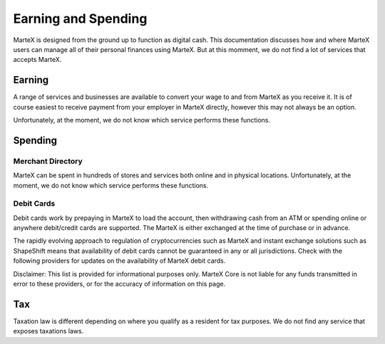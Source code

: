 .. meta::
   :description: Guides on debit cards, wage conversion, merchants and physical stores.
   :keywords: martex, earning, spending, merchants, debit cards

.. _earning-spending:

====================
Earning and Spending
====================

MarteX is designed from the ground up to function as digital cash. This
documentation discusses how and where MarteX users can manage all of their
personal finances using MarteX. But at this momment, we do not find a lot 
of services that accepts MarteX.

Earning
=======

A range of services and businesses are available to convert your wage to
and from MarteX as you receive it. It is of course easiest to receive
payment from your employer in MarteX directly, however this may not always
be an option.

Unfortunately, at the moment, we do not know which service 
performs these functions.


Spending
========

Merchant Directory
------------------

MarteX can be spent in hundreds of stores and services both online and in
physical locations. Unfortunately, at the moment, we do not know which service 
performs these functions.

Debit Cards
-----------

Debit cards work by prepaying in MarteX to load the account, then
withdrawing cash from an ATM or spending online or anywhere debit/credit
cards are supported. The MarteX is either exchanged at the time of
purchase or in advance.

The rapidly evolving approach to regulation of cryptocurrencies such as
MarteX and instant exchange solutions such as ShapeShift means that
availability of debit cards cannot be guaranteed in any or all
jurisdictions. Check with the following providers for updates on the
availability of MarteX debit cards. 

Disclaimer: This list is provided for informational purposes only. MarteX
Core is not liable for any funds transmitted in error to these
providers, or for the accuracy of information on this page.


Tax
===

Taxation law is different depending on where you qualify as a resident
for tax purposes. We do not find any service that exposes taxations laws.